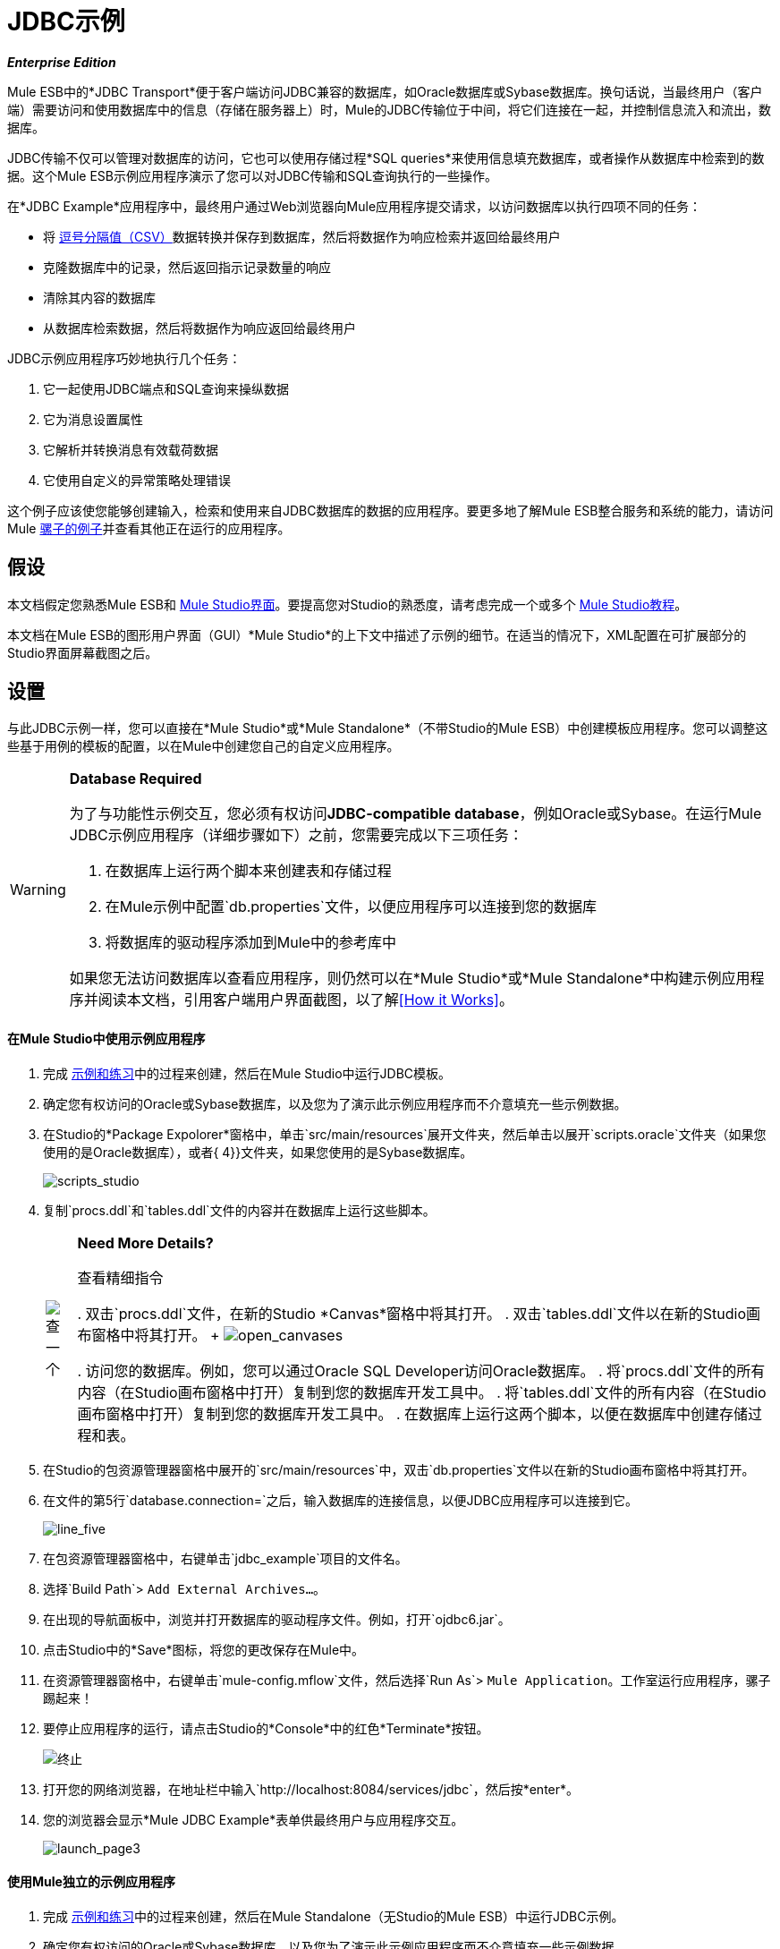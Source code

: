 =  JDBC示例

*_Enterprise Edition_*

Mule ESB中的*JDBC Transport*便于客户端访问JDBC兼容的数据库，如Oracle数据库或Sybase数据库。换句话说，当最终用户（客户端）需要访问和使用数据库中的信息（存储在服务器上）时，Mule的JDBC传输位于中间，将它们连接在一起，并控制信息流入和流出，数据库。

JDBC传输不仅可以管理对数据库的访问，它也可以使用存储过程*SQL queries*来使用信息填充数据库，或者操作从数据库中检索到的数据。这个Mule ESB示例应用程序演示了您可以对JDBC传输和SQL查询执行的一些操作。

在*JDBC Example*应用程序中，最终用户通过Web浏览器向Mule应用程序提交请求，以访问数据库以执行四项不同的任务：

* 将 http://en.wikipedia.org/wiki/Comma-separated_values[逗号分隔值（CSV）]数据转换并保存到数据库，然后将数据作为响应检索并返回给最终用户
* 克隆数据库中的记录，然后返回指示记录数量的响应
* 清除其内容的数据库
* 从数据库检索数据，然后将数据作为响应返回给最终用户

JDBC示例应用程序巧妙地执行几个任务：

. 它一起使用JDBC端点和SQL查询来操纵数据
. 它为消息设置属性
. 它解析并转换消息有效载荷数据
. 它使用自定义的异常策略处理错误

这个例子应该使您能够创建输入，检索和使用来自JDBC数据库的数据的应用程序。要更多地了解Mule ESB整合服务和系统的能力，请访问Mule link:/mule-user-guide/v/3.3/mule-examples[骡子的例子]并查看其他正在运行的应用程序。

== 假设

本文档假定您熟悉Mule ESB和 link:/mule-user-guide/v/3.3/mule-studio-essentials[Mule Studio界面]。要提高您对Studio的熟悉度，请考虑完成一个或多个 link:/mule-user-guide/v/3.3/mule-studio[Mule Studio教程]。

本文档在Mule ESB的图形用户界面（GUI）*Mule Studio*的上下文中描述了示例的细节。在适当的情况下，XML配置在可扩展部分的Studio界面屏幕截图之后。

== 设置

与此JDBC示例一样，您可以直接在*Mule Studio*或*Mule Standalone*（不带Studio的Mule ESB）中创建模板应用程序。您可以调整这些基于用例的模板的配置，以在Mule中创建您自己的自定义应用程序。

[WARNING]
====
*Database Required*

为了与功能性示例交互，您必须有权访问**JDBC-compatible database**，例如Oracle或Sybase。在运行Mule JDBC示例应用程序（详细步骤如下）之前，您需要完成以下三项任务：

. 在数据库上运行两个脚本来创建表和存储过程
. 在Mule示例中配置`db.properties`文件，以便应用程序可以连接到您的数据库
. 将数据库的驱动程序添加到Mule中的参考库中

如果您无法访问数据库以查看应用程序，则仍然可以在*Mule Studio*或*Mule Standalone*中构建示例应用程序并阅读本文档，引用客户端用户界面截图，以了解<<How it Works>>。
====

==== 在Mule Studio中使用示例应用程序

. 完成 link:/mule-user-guide/v/3.3/mule-examples[示例和练习]中的过程来创建，然后在Mule Studio中运行JDBC模板。
. 确定您有权访问的Oracle或Sybase数据库，以及您为了演示此示例应用程序而不介意填充一些示例数据。
. 在Studio的*Package Expolorer*窗格中，单击`src/main/resources`展开文件夹，然后单击以展开`scripts.oracle`文件夹（如果您使用的是Oracle数据库），或者{ 4}}文件夹，如果您使用的是Sybase数据库。
+
image:scripts_studio.png[scripts_studio]

. 复制`procs.ddl`和`tables.ddl`文件的内容并在数据库上运行这些脚本。
+
[%autowidth.spread,cols=2*]
|===
| image:check.png[查]
一个|

*Need More Details?*

查看精细指令

. 双击`procs.ddl`文件，在新的Studio *Canvas*窗格中将其打开。
. 双击`tables.ddl`文件以在新的Studio画布窗格中将其打开。
+
image:open_canvases.png[open_canvases]

. 访问您的数据库。例如，您可以通过Oracle SQL Developer访问Oracle数据库。
. 将`procs.ddl`文件的所有内容（在Studio画布窗格中打开）复制到您的数据库开发工具中。
. 将`tables.ddl`文件的所有内容（在Studio画布窗格中打开）复制到您的数据库开发工具中。
. 在数据库上运行这两个脚本，以便在数据库中创建存储过程和表。
|===

. 在Studio的包资源管理器窗格中展开的`src/main/resources`中，双击`db.properties`文件以在新的Studio画布窗格中将其打开。
. 在文件的第5行`database.connection=`之后，输入数据库的连接信息，以便JDBC应用程序可以连接到它。
+
image:line_five.png[line_five]

. 在包资源管理器窗格中，右键单击`jdbc_example`项目的文件名。
. 选择`Build Path`> `Add External Archives...`。
. 在出现的导航面板中，浏览并打开数据库的驱动程序文件。例如，打开`ojdbc6.jar`。
. 点击Studio中的*Save*图标，将您的更改保存在Mule中。
. 在资源管理器窗格中，右键单击`mule-config.mflow`文件，然后选择`Run As`> `Mule Application`。工作室运行应用程序，骡子踢起来！
. 要停止应用程序的运行，请点击Studio的*Console*中的红色*Terminate*按钮。
+
image:terminate.png[终止]

. 打开您的网络浏览器，在地址栏中输入`http://localhost:8084/services/jdbc`，然后按*enter*。
. 您的浏览器会显示*Mule JDBC Example*表单供最终用户与应用程序交互。 +
+
image:launch_page3.png[launch_page3]

==== 使用Mule独立的示例应用程序

. 完成 link:/mule-user-guide/v/3.3/mule-examples[示例和练习]中的过程来创建，然后在Mule Standalone（无Studio的Mule ESB）中运行JDBC示例。
. 确定您有权访问的Oracle或Sybase数据库，以及您为了演示此示例应用程序而不介意填充一些示例数据。
. 在您的硬盘上，导航至`mule-enterprise-standalone-3.3.0`> `examples`> `jdbc`> `scripts`。
+
image:standalone_scripts2.png[standalone_scripts2]

. 如果您使用的是Oracle数据库，或者`scripts.sybase`文件夹，如果您使用的是Sybase数据库，请单击展开`scripts.oracle`文件夹。
. 复制`procs.ddl`和`tables.ddl`文件的内容并在数据库上运行这些脚本。
+
[%autowidth.spread,cols=2*]
|===
| image:check.png[查]
一个|

*Need More Details?*

查看精细指令

. 双击`procs.ddl`文件以在文本编辑器中打开它。
. 双击`tables.ddl`文件以在文本编辑器中打开它。
. 访问您的数据库。例如，您可以通过Oracle SQL Developer访问Oracle数据库。
. 将`procs.ddl`文件的所有内容（在您的文本编辑器中打开）复制到您的数据库开发工具中。
. 将`tables.ddl`文件的所有内容（在您的文本编辑器中打开）复制到您的数据库开发工具中。
. 在数据库上运行这两个脚本，以便在数据库中创建存储过程和表。
|===

. 在您的硬盘上，导航至`mule-enterprise-standalone-3.3.0`> `apps`，然后双击`mule-example-jdbc-3.3.0.zip`解压缩文件。
. 解压缩后，导航至`mule-example-jdbc-3.3.0`> `classes`，然后双击`db.properties`文件以在文本编辑器中打开它。
. 在文件的第5行`database.connection=`之后，输入数据库的连接信息，以便JDBC应用程序可以连接到它。
+
image:db_properties2.png[db_properties2]

. 保存文件并关闭文本编辑器。
。在您的硬盘上，浏览您的文件以查找数据库的驱动程序文件。例如，打开`ojdbc6.jar`。
. 复制驱动程序文件，然后导航到`mule-example-jdbc-3.3.0`> `lib`> `user`文件夹。
. 将您的驱动程序文件的副本粘贴到`user`文件夹中。
. 启动Mule并运行JDBC示例。
+
[TIP]
====
*Need More Details?*

了解如何启动Mule

.  *PC*：打开*Console*。
  *Mac*：打开*Terminal*应用程序（`Applications`> `Utilities`> `Terminal`）。
. 访问您的示例中粘贴zip文件的目录和文件夹（即Mule中的应用程序文件夹）。例如，键入`cd /Users/aaron/Downloads/mule-standalone-3.3.0/apps`
. 访问压缩文件本身。例如，键入`cd ..`
. 运行Mule。例如，键入`./bin/mule`
====

. 要阻止应用程序运行，请在PC的控制台窗口中键入*CTRL-C*，或在Mac终端应用程序中键入*Command-C*。
. 打开您的网络浏览器，在地址栏中输入`http://localhost:8084/services/jdbc`，然后按*enter*。
. 您的浏览器会显示*Mule JDBC Example*表单供最终用户与应用程序交互（请参阅上图）。

== 它是如何工作的

*JDBC*示例应用程序由四个流程组成，每个流程处理特定类型的客户端请求。以下提供了每个流在应用程序中执行的操作的简要说明。

*  *CSVLoader*流会转换CSV数据，将其保存到数据库，然后返回一个响应，以XML格式显示数据库中的记录。
*  *DoubleMules*流克隆数据库中的所有记录（即将数据库内容加倍），然后返回显示数据库中记录数的响应。
*  *CleanupDB*流程清除数据库的内容。
*  *AllMules*流检索数据库中所有记录中的信息，然后返回以XML格式显示记录的响应。

以下各节详细阐述了JDBC示例应用程序的逐流配置以及它如何响应最终用户请求。

[NOTE]
====
*Does order matter?*

在这个应用程序中首先出现哪个流并不重要;例如，*AllMules*流可以轻松地位于*CSVLoader*流的前面，而无需更改应用程序的功能。
====

[TIP]
====
*For Mule Studio Users*

在Mule Studio中，双击代表 link:/mule-user-guide/v/3.3/studio-building-blocks[积木]的图标以打开其*Properties Panel*并检查配置详细信息。或者，您可以单击*Configuration XML*选项卡来访问和检查应用程序的XML配置文件。

image:config_tab.png[config_tab]
====

===  CSVLoader流

*CSVLoader*流将 http://en.wikipedia.org/wiki/Comma-separated_values[逗号分隔值（CSV）]数据保存到数据库，然后返回以XML格式显示记录的响应。

image:CSVLoader.png[CSVLoader]

//查看XML

==== 要求

在浏览器上的客户端用户界面上（参见下图），用户单击*Load CSV Data*按钮向服务器端应用程序提交请求。该请求要求Mule将CSV数据保存到数据库，然后以XML格式返回数据。 （在本例中，开发人员用数据预填充了*CSV Data to Load*字段，以便您轻松使用功能示例。）

image:launch_page3.png[launch_page3]

====  Ajax入站端点

该请求满足JDBC示例应用程序并激活CSVLoader流程。在此流程中，**{{0}} **“监听”`/services/jdbc/loadCSV`频道上的用户请求;也就是说，它等待用户按*Load CSV Data*。请注意，此端点仅监听_only_用于加载CSV数据的用户请求，而不是侦听，清理或克隆数据库记录的请求：一种请求类型，一种流程要处理它。此外，由于它具有单向的消息交换模式，因此此Ajax端点仅接收来自最终用户的请求;它不会返回响应。

除了侦听和接收消息之外，Ajax端点还将消息的数据格式从CSV数据转换为Java http://en.wikipedia.org/wiki/Associative_array[地图对象]。要执行此转换，端点引用*Global CSV to Maps Transformer*以遵循有关如何转换数据格式的特定说明。左下图显示了Studio中的Ajax端点属性面板;请注意红色部分，其中端点引用全局CSV来映射变换器。下面的图片右侧显示了全局CSV以映射Studio中变压器的属性面板。

image:global_transform.png[global_transform]

//查看XML

[NOTE]
====
*What is a Global Element?*

Mule ESB支持应用程序中的*Global Elements*，如JDBC示例中的*JDBC Connector*和*CSV2Maps Transformer*。

您可以创建一个全局元素来详细说明您的配置或传输细节，而不是重复编写相同的代码以将相同的配置应用于多个消息处理器。然后，您可以指示Mule应用程序中的任意数量的消息处理器引用该全局元素。

*Learn more...*

在此示例中，描述JDBC连接器配置的代码在CSVLoader流中不存在;而是代码驻留在全局元素中，该元素位于应用程序的XML配置文件（以及*Mule Studio*中的*Global Elements*选项卡中的所有其他流程之上）。

Ajax端点引用全局CSV2Maps变换器以获取有关如何变换其接收的数据的指示; JDBC端点引用全局JDBC连接器以获取传输配置详细信息。 Ajax端点也自动引用全局*Ajax Connector*，因此您无需手动指定连接器引用。
====


====  JDBC端点

在使用Ajax端点接收并转换消息负载后，该流将使用请求响应**{{0}}**将CSV数据保存到数据库。在这种情况下，CSV数据包含有关居住在最终用户牧场上的骡子的信息，例如骡子的名字，颜色和重量。

此流程中的JDBC端点执行两项任务：

它访问数据库. 
使用地图对象将数据保存到数据库中. 

要执行这些任务，JDBC端点与另外两件事结合使用：*Global JDBC Connector*和*SQL Query*或存储过程。

link:/mule-user-guide/v/3.3/jdbc-transport-reference[JDBC连接器]  -  JDBC示例应用程序中的全局元素 - 帮助JDBC Endpoint及其任务（上面列出）。

. 作为 link:/mule-user-guide/v/3.3/connecting-using-transports[连接器]，它通过提供有关如何连接到它的特定详细信息（如URL的存在位置）以及如何获得对它的访问来帮助JDBC端点访问数据库（数据库的用户名和密码）。见左下图。
. 它存储SQL查询（即存储过程），为了将数据保存到数据库：`commitLoadedMules`（下，右），此流中的JDBC端点引用了其中一个。
+
image:global_JDBC.png[global_JDBC]

//查看XML

CSVLoader流中的JDBC端点仅引用全局JDBC连接器中的连接器信息（请参阅下图，左侧）和SQL查询（下方，右侧）。请注意，您可以将SQL查询存储在流中的单个JDBC端点上，并且将执行与引用全局JDBC连接器完全相同的过程。使用全局JDBC连接器来存储查询的唯一原因是为了节省时间 - 如果您预期在应用程序中多次使用查询，则可以高效地将其写入一次，全局连接器中，然后多次引用它。

image:global_references.png[global_references]

//查看XML

==== 变压器

由于最终用户需要XML格式的响应，因此CSVLoader流使用**{{0}} **来转换消息负载的数据格式。回想一下，最终用户以CSV数据格式发送请求，并且Ajax端点将内容转换为映射对象，以便JDBC端点可以将数据保存到数据库。为了符合对XML响应的需求，Mule现在再次转换该消息。

流中的下一个构建块**{{0}}**设置消息负载的属性，以指定其包含的内容的类型（对于HTTP协议）。在这种情况下，`Set Property`属性变换器将该属性的值设置为`text/xml`。

====  Ajax出站端点

最后，Ajax出站端点向最终用户返回响应。它将它的响应 - 现在是一个包含XML格式的CSV数据的消息负载 - 发送到客户端期望响应的特定通道`/jdbc/reply`。

==== 响应

在Mule处理最终用户请求后，它会在浏览器的客户端用户界面的*Response*字段中将消息作为消息返回给最终用户。 CSVLoader流将返回一条消息，该消息显示为数据库中所有Mule的XML列表（参见下图）。
+
image:csv_loaded4.png[csv_loaded4]

==== 回滚异常策略

注意CSVLoader流程也包含一个**{{0}}**。

如果此流程中发生错误，则回滚异常策略会捕获异常并执行两个操作：

. 它通知应用程序管理员
. 它使用Ajax端点向`/jdbc/reply`通道上的最终用户发送回复。

当回退异常策略处理错误时，它最终会向最终用户的浏览器返回响应。

===  DoubleMules流

*DoubleMules*流克隆数据库中的记录，然后向最终用户返回响应以指示现有记录的数量。 +
 +
  image:double_mules.png[double_mules]

 查看XML

==== 要求

在浏览器上的客户端用户界面上，用户单击*Clone Mules*按钮向服务器端应用程序提交请求。

==== 处理

在此流程中，Ajax端点“监听”`services/jdbc/clone`通道上的用户请求。

接下来，请求 - 响应JDBC端点调用`callCloneStoredProc`过程。与CSVLoader流中的JDBC端点一样，端点本身不包含SQL查询，它只是引用全局JDBC连接器上的存储过程 -  `callCloneStoredProc`。根据该过程，Mule克隆数据库的内容，然后将总记录的新计数作为Java对象传递给下一个消息处理器。

*Object to {{0}} Transformer*转换消息有效载荷的数据格式，以使内容（数据库中所有Mule的计数）成为 http://en.wikipedia.org/wiki/Human-readable[人类可读]。

最后，Ajax出站端点向最终用户返回响应。它将响应指向客户期望响应的特定频道`/jdbc/reply`。

==== 响应

在Mule处理最终用户请求后，它会在其浏览器的客户端用户界面的*Response*字段中将消息作为消息返回给最终用户。 CSVLoader流程会返回一条显示为简单记录计数的消息（请参阅下图）。 +


image:cloned_mules4.png[cloned_mules4]
=======


===  CleanupDB流

在应用程序中最简单的流程，*CleanupDB*流程只需清除其内容的数据库。

image:clean_up.png[清理]

//查看XML

==== 要求

在浏览器上的客户端用户界面上，用户单击*Cleanup Mules*按钮向服务器端应用程序提交请求。

==== 处理

只有两个构建块，Mule开始处理带有监听最终用户请求的Ajax端点的消息。在此流程中，Ajax端点“侦听”到`services/jdbc/cleanup`通道。

然后JDBC端点遵循全局JDBC连接器的`callCleanupStoredProc` SQL查询中的指令从数据库中删除所有记录;它不会删除表格，只会删除表格中包含的数据。

这是唯一不会向最终用户返回响应的流程。最终用户界面仅向用户显示一条消息，以确认它（客户端）向数据库发送命令以清除其内容（请参见下图）。 +
 +
  image:table_wiped4.png[table_wiped4]

===  AllMules流程

*AllMules*流程只需从数据库中检索数据，并以XML格式将数据返回给最终用户。

image:all_mules.png[all_mules]

//查看XML

==== 要求

在客户端用户界面上，最终用户单击*Retrieve Mules*按钮向服务器端应用程序提交请求。

==== 处理

通过监听通道`/services/jdbc/allMules`上的请求，Ajax端点接收请求并将其传递给JDBC端点以检索数据。

根据全局JDBC连接器中`selectLoadedMules` SQL查询的指示信息，JDBC端点从数据库中检索所有数据，并将地图对象传递给Maps to XML转换器。

从这一点来看，AllMules流行为模仿了CSVLoader流的行为：

*  `Maps to XML`转换器转换消息有效载荷的数据格式
*  `Set Property`转换器在消息有效负载上设置内容类型`text/xml`
* 出站`Ajax`端点向频道`/jdbc/reply`上的用户返回响应

==== 响应

在处理完最终用户请求之后，Mule会在浏览器的客户端用户界面的*Response*字段中向最终用户返回响应消息。该消息包含数据库中所有Mule的XML列表（请参阅下图）。 +
 +
  image:retreived_mules.png[retreived_mules]

== 相关主题

* 有关使用JDBC端点的更多信息，请参阅 link:/mule-user-guide/v/3.3/database-jdbc-endpoint-reference[数据库（JDBC）端点参考]。
* 有关变形金刚的更多信息，请参阅 link:/mule-user-guide/v/3.3/studio-transformers[工作室变形金刚]。
* 有关将异常策略应用于流程的更多信息，请参阅 link:/mule-user-guide/v/3.3/error-handling[错误处理]。
